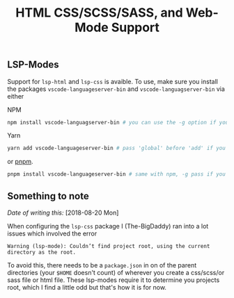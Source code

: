 #+TITLE: HTML CSS/SCSS/SASS, and Web-Mode Support

** LSP-Modes

Support for ~lsp-html~ and ~lsp-css~ is avaible. To use, make sure you install
the packages ~vscode-languageserver-bin~ and ~vscode-languagserver-bin~ via
either

NPM
#+BEGIN_SRC sh
npm install vscode-languagserver-bin # you can use the -g option if you'd prefer
#+END_SRC

Yarn
#+BEGIN_SRC sh
yarn add vscode-languageserver-bin # pass 'global' before 'add' if you want to install globally
#+END_SRC

or [[https://github.com/pnpm/pnpm][pnpm]].
#+BEGIN_SRC sh
pnpm install vscode-languageserver-bin # same with npm, -g pass if you prefer
#+END_SRC

** Something to note
/Date of writing this:/ [2018-08-20 Mon]

When configuring the ~lsp-css~ package I (The-BigDaddy) ran into a lot issues
which involved the error 

~Warning (lsp-mode): Couldn’t find project root, using the current directory as the root.~  

To avoid this, there needs to be a ~package.json~ in on of the parent
directories (your ~$HOME~ doesn't count) of wherever you create a css/scss/or
sass file or html file. These lsp-modes require it to determine you projects
root, which I find a little odd but that's how it is for now. 



